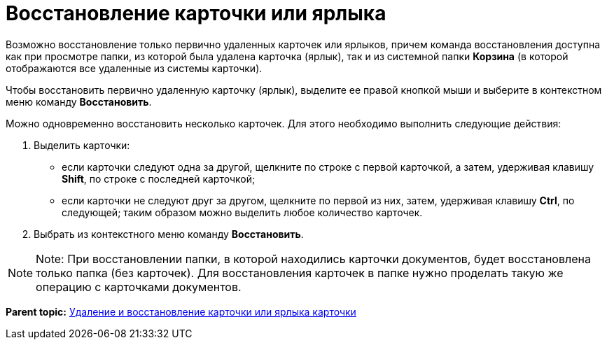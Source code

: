 = Восстановление карточки или ярлыка

Возможно восстановление только первично удаленных карточек или ярлыков, причем команда восстановления доступна как при просмотре папки, из которой была удалена карточка (ярлык), так и из системной папки [.keyword]*Корзина* (в которой отображаются все удаленные из системы карточки).

Чтобы восстановить первично удаленную карточку (ярлык), выделите ее правой кнопкой мыши и выберите в контекстном меню команду [.ph .uicontrol]*Восстановить*.

Можно одновременно восстановить несколько карточек. Для этого необходимо выполнить следующие действия:

. Выделить карточки:
* если карточки следуют одна за другой, щелкните по строке с первой карточкой, а затем, удерживая клавишу [.ph .uicontrol]*Shift*, по строке с последней карточкой;
* если карточки не следуют друг за другом, щелкните по первой из них, затем, удерживая клавишу [.ph .uicontrol]*Ctrl*, по следующей; таким образом можно выделить любое количество карточек.
. Выбрать из контекстного меню команду [.ph .uicontrol]*Восстановить*.

[NOTE]
====
[.note__title]#Note:# При восстановлении папки, в которой находились карточки документов, будет восстановлена только папка (без карточек). Для восстановления карточек в папке нужно проделать такую же операцию с карточками документов.
====

*Parent topic:* xref:../topics/Cards_Removing_and_Restoring_Card.adoc[Удаление и восстановление карточки или ярлыка карточки]
